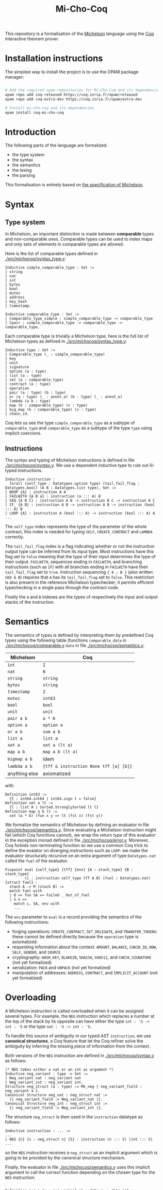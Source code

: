#+Title: Mi-Cho-Coq

This repository is a formalisation of the [[https://www.michelson-lang.com/][Michelson]] language using the
[[https://coq.inria.fr/][Coq]] interactive theorem prover.

* Installation instructions

The simplest way to install the project is to use the OPAM package manager:

#+BEGIN_SRC bash

# Add the required opam repositories for Mi-Cho-Coq and its dependencies
opam repo add coq-released https://coq.inria.fr/opam/released
opam repo add coq-extra-dev https://coq.inria.fr/opam/extra-dev

# Install mi-cho-coq and its dependencies
opam install coq-mi-cho-coq
#+END_SRC

* Introduction

The following parts of the language
are formalized:

- the type system
- the syntax
- the semantics
- the lexing
- the parsing

This formalisation is entirely based on [[https://tezos.gitlab.io/betanet/whitedoc/michelson.html][the specification of
Michelson]].

* Syntax

** Type system

In Michelson, an important distinction is made between *comparable*
types and non-comparable ones. Comparable types can be used to index
maps and only sets of elements in comparable types are allowed.

Here is the list of comparable types defined in [[./src/michocoq/syntax_type.v]]:

#+BEGIN_SRC coq
Inductive simple_comparable_type : Set :=
| string
| nat
| int
| bytes
| bool
| mutez
| address
| key_hash
| timestamp.

Inductive comparable_type : Set :=
| Comparable_type_simple : simple_comparable_type -> comparable_type
| Cpair : simple_comparable_type -> comparable_type -> comparable_type.
#+END_SRC

Each comparable type is trivially a Michelson type, here is the full
list of Michelson types as defined in [[./src/michocoq/syntax_type.v]]:

#+BEGIN_SRC coq
Inductive type : Set :=
| Comparable_type (_ : simple_comparable_type)
| key
| unit
| signature
| option (a : type)
| list (a : type)
| set (a : comparable_type)
| contract (a : type)
| operation
| pair (a : type) (b : type)
| or (a : type) (_ : annot_o) (b : type) (_ : annot_o)
| lambda (a b : type)
| map (k : comparable_type) (v : type)
| big_map (k : comparable_type) (v : type)
| chain_id.
#+END_SRC

Coq lets us see the type =simple_comparable_type= as a subtype of
=comparable_type= and =comparable_type= as a subtype of the type
=type= using implicit coercions.

** Instructions

The syntax and typing of Michelson instructions is defined in file
[[./src/michocoq/syntax.v]]. We use a dependent inductive type to rule out
ill-typed instructions.

#+BEGIN_SRC coq
Inductive instruction :
  forall (self_type : Datatypes.option type) (tail_fail_flag : Datatypes.bool) (A B : Datatypes.list type), Set :=
| NOOP {A} : instruction A A
| FAILWITH {A B a} : instruction (a ::: A) B
| SEQ {A B C} : instruction A B -> instruction B C -> instruction A C
| IF_ {A B} : instruction A B -> instruction A B -> instruction (bool ::: A) B
| LOOP {A} : instruction A (bool ::: A) -> instruction (bool ::: A) A
...
#+END_SRC

The =self_type= index represents the type of the parameter of the
whole contract, this index is needed for typing =SELF=,
=CREATE_CONTRACT= and =LAMBDA= correctly.

The =tail_fail_flag= index is a flag indicating whether or not the
instruction output type can be inferred from its input type. Most
instructions have this flag set to =false= meaning that the type of
their input determines the type of their output. =FAILWITH=, sequences
ending in =FAILWITH=, and branching instructions (such as =IF=) with
all branches ending in =FAILWITH= have their =tail_fail_flag= set to
=true=. Instruction sequencing ={ A ; B }= (also written =SEQ A B=)
requires that =A= has its =tail_fail_flag= set to =false=. This
restriction is also present in the reference Michelson typechecker; it
permits efficient typechecking in a single pass through the contract
code.

Finally the =A= and =B= indexes are the types of respectively the
input and output stacks of the instruction.

* Semantics

The semantics of types is defined by interpreting them
by predefined Coq types using the following table (functions =comparable_data= in [[./src/michocoq/comparable.v]]  =data= in file [[./src/michocoq/semantics.v]]:

  | Michelson     | Coq                                    |
  |---------------+----------------------------------------|
  | =int=         | =Z=                                    |
  | =nat=         | =N=                                    |
  | =string=      | =string=                               |
  | =bytes=       | =string=                               |
  | =timestamp=   | =Z=                                    |
  | =mutez=       | =int63=                                |
  | =bool=        | =bool=                                 |
  | =unit=        | =unit=                                 |
  | =pair a b=    | =a * b=                                |
  | =option a=    | =option a=                             |
  | =or a b=      | =sum a b=                              |
  | =list a=      | =list a=                               |
  | =set a=       | =set a (lt a)=                         |
  | =map a b=     | =map a b (lt a)=                       |
  | =bigmap a b=  | idem                                   |
  | =lambda a b=  | ={tff & instruction None tff [a] [b]}= |
  | anything else | axiomatized                            |

with
#+BEGIN_SRC coq
 Definition int63 :=
   {t : int64.int64 | int64.sign t = false}
 Definition set a lt :=
   {l : list A | Sorted.StronglySorted lt l}
 Definition map a b lt :=
   set (a * b) (fun x y => lt (fst x) (fst y))
#+END_SRC



We formalize the semantics of Michelson by defining an evaluator in
file [[./src/michocoq/semantics.v]]. Since evaluating a Michelson instruction might
fail (which Coq functions cannot), we wrap the return type of this
evaluator in the exception monad defined in file
[[./src/michocoq/error.v]]. Moreover, Coq forbids non-terminating function so we
use a common Coq trick to define the evalator on diverging
instructions such as =LOOP=: we make the evaluator structurally
recursive on an extra argument of type =Datatypes.nat= called the
=fuel= of the evaluator.

#+BEGIN_SRC coq
  Fixpoint eval {self_type} {tff} {env} {A : stack_type} {B : stack_type}
           (i : instruction self_type tff A B) (fuel : Datatypes.nat) {struct fuel} :
    stack A -> M (stack B) :=
    match fuel with
    | O => fun SA => Failed _ Out_of_fuel
    | S n =>
      match i, SA, env with
      ...
#+END_SRC

The =env= parameter to =eval= is a record providing the semantics of
the following instructions:
- forging operations: =CREATE_CONTRACT=, =SET_DELEGATE=, and
  =TRANSFER_TOKENS=: these cannot be defined directly because the
  =operation= type is axiomatized.
- requesting information about the context: =AMOUNT=, =BALANCE=,
  =CHAIN_ID=, =NOW=, =SELF=, =SENDER=, and =SOURCE=
- cryptography: =HASH_KEY=, =BLAKE2B=, =SHA256=, =SHA512=, and
  =CHECK_SIGNATURE= (not yet formalized)
- serialization: =PACK= and =UNPACK= (not yet formalized)
- manipulation of addresses: =ADDRESS=, =CONTRACT=, and
  =IMPLICIT_ACCOUNT= (not yet formalized)

* Overloading

A Michelson instruction is called overloaded when it can be assigned
several types. For example, the =NEG= instruction which replaces a
number at the top of the stack by its opposite can have either the
type =int : 'S -> int : 'S= or the type =nat : 'S -> int : 'S=.

To handle this source of ambiguity in our typed AST =instruction=, we
use *canonical structures*, a Coq feature that let the Coq refiner
solve the ambiguity by inferring the missing piece of information from
the context.

Both versions of the =NEG= instruction are defined in [[./src/michocoq/syntax.v]]
as follows:

#+BEGIN_SRC coq
(* NEG takes either a nat or an int as argument *)
Inductive neg_variant : type -> Set :=
| Neg_variant_nat : neg_variant nat
| Neg_variant_int : neg_variant int.
Structure neg_struct (a : type) := Mk_neg { neg_variant_field : neg_variant a }.
Canonical Structure neg_nat : neg_struct nat :=
  {| neg_variant_field := Neg_variant_nat |}.
Canonical Structure neg_int : neg_struct int :=
  {| neg_variant_field := Neg_variant_int |}.
#+END_SRC

The structure =neg_struct= is then used in the =instruction= datatype as follows:

#+BEGIN_SRC coq
Inductive instruction : ... :=
...
| NEG {n} {s : neg_struct n} {S} : instruction (n ::: S) (int ::: S)
...
#+END_SRC

so the =NEG= instruction receives a =neg_struct= as an implicit argument
which is going to be provided by the canonical structure mechanism.

Finally, the evaluator in file [[./src/michocoq/semantics.v]] uses this implicit
argument to call the correct function depending on the chosen type for
the =NEG= instruction:

#+BEGIN_SRC coq

  Definition neg a (v : neg_variant a) : data a -> data int :=
    match v with
    | Neg_variant_nat => fun x => (- Z.of_N x)%Z
    | Neg_variant_int => fun x => (- x)%Z
    end.

  ...

  Fixpoint eval ... :=
    match fuel with
    | O => fun SA => Failed _ Out_of_fuel
    | S n =>
      match i, SA, env with
      ...
      | @NEG _ _ s, (x, SA), _ => Return (neg _ (neg_variant_field _ s) x, SA)
      ...
#+END_SRC

* Typechecking

An untyped version of the =instruction= inductive type is provided in
file [[./src/michocoq/untyped_syntax.v]]. Type checking and type inference
functions are defined in file [[./src/michocoq/typer.v]]. They are proved
correct in file [[./src/michocoq/untyper.v]] by proving they are inverses
of the trivial type-erasure function called =untype_instruction=.

* Micheline lexing, parsing, and pretty-printing

A Micheline parser is defined using Menhir in file
[[./src/michocoq/micheline_parser.vy]]; its input is streams of Micheline
tokens that can be produced from a mere string using the lexer in
[[./src/michocoq/micheline_lexer.v]]. Micheline annotations are currently
not supported.

To go in the other direction, pretty-printing functions are defined in
file [[./src/michocoq/micheline_pp.v]].

Finally, the bridge between parsed Micheline nodes and untyped
instructions is defined in files [[./src/michocoq/micheline2michelson.v]]
(that also unfolds macros) and [[./src/michocoq/michelson2micheline.v]].

* Functional verification of smart contracts

The [[./src/contracts_coq/]] directory contains some examples of verified
Michelson smart contracts.

- [[./src/contracts_coq/boomerang.v]] is a simple example of a contract
  that sends back whatever amount is receives to the address that
  called it. It can be used for example to test a wallet's ability to
  send funds without taking the risk to lose them.

- [[./src/contracts_coq/deposit.v]] is an example of address-based
  authentication. The contract stores the address of its manager (that
  can either be an implicit account or a smart contract with a
  parameter of type =unit=). This contract has two entrypoints: the
  one on the left does nothing and can be called by anybody, it can be
  used to send tokens to the deposit contract; the one on the right
  can only be called by the manager, it takes an amount in parameter
  and sends to the manager the requested amount.

- [[./src/contracts_coq/manager.v]] is the default smart contract that was
  originated in place of all scriptless KT1 accounts during the
  Babylon migration. Because of this, it is an extremely common smart
  contract on the Tezos blockchain. It is quite similar to the deposit
  contract; it stores the address of its manager (that has to be an
  implicit account) and has two entrypoints, the default entrypoint
  does nothing and can be used to send tokens to the contract from
  anywhere; the other entrypoint, called =%do= can only be called by
  the manager. There are two differences with the deposit contract in
  the behaviour of the =%do= entrypoint: first, it checks that no
  tokens was sent (the default entrypoint should be used for that),
  second its parameter is not simply an amount to send to the manager
  but a piece of code (of type =lambda unit (list operation)=) to
  execute and emit as a result. This provides more genericity as it
  permits for example to change the delegate of the contract, to call
  other smart contract expecting a parameter, and to perform several
  transfers atomically.

- [[./src/contracts_coq/multisig.v]] is the multisig contract supported by
  =tezos-client=. A multisig contract is a smart contract that can be
  used to share ownership over a bag of tokens. It is an example of
  signature-based authentication. The contract stores a list of public
  keys that represent the owners of the contract, a number called the
  threshold and an anti-replay counter. It features three possible
  actions:
  + spending the contract tokens (by sending them to a =contract unit=)
  + updating the delegate (including stopping delegation)
  + updating both the threshold and the keys of the owners

  To run any of these actions, the following data has to be sent to
  the contract:
  + the current value of the anti-replay counter
  + the description of the action
  + a list of optional signatures

  The signatures must be given in the same order as the stored keys,
  all provided signature must be valid and the number of provided
  signatures must be greater or equal to the threshold. The signed
  data contains the =chain_id= of the chain running the contract, the
  address of the contract, the anti-replay counter, and the
  description of the action.

- [[./src/contracts_coq/generic_multisig.v]] is to the multisig contract
  what the manager contract is to the deposit contract: it features a
  universally-callable default entrypoint that does nothing (to
  receive tokens), it checks that no token is sent on the main
  entrypoint, and it generalizes the spending and delegation actions
  using a piece of code of type =lambda unit (list operation)=.

- [[./src/contracts_coq/vote.v]] is an example of a contract manipulating
  a map and implementing a paywall. It is a vote contract that stores
  a map from the available vote options (represented as strings) to
  their tallies. To vote for one of the available options, a transfer
  of 5tz (or more) to the contract is needed.

* Ott semantics

See [[./src/michocott/README.txt]].
